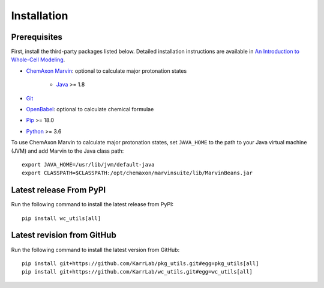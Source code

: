 Installation
============

Prerequisites
--------------------------

First, install the third-party packages listed below. Detailed installation instructions are available in `An Introduction to Whole-Cell Modeling <http://docs.karrlab.org/intro_to_wc_modeling/master/0.0.1/installation.html>`_.

* `ChemAxon Marvin <https://chemaxon.com/products/marvin>`_: optional to calculate major protonation states

    * `Java <https://www.java.com>`_ >= 1.8

* `Git <https://git-scm.com/>`_
* `OpenBabel <http://openbabel.org>`_: optional to calculate chemical formulae
* `Pip <https://pip.pypa.io>`_ >= 18.0
* `Python <https://www.python.org>`_ >= 3.6

To use ChemAxon Marvin to calculate major protonation states, set ``JAVA_HOME`` to the path to your Java virtual machine (JVM) and add Marvin to the Java class path::

   export JAVA_HOME=/usr/lib/jvm/default-java
   export CLASSPATH=$CLASSPATH:/opt/chemaxon/marvinsuite/lib/MarvinBeans.jar


Latest release From PyPI
---------------------------
Run the following command to install the latest release from PyPI::

    pip install wc_utils[all]


Latest revision from GitHub
---------------------------
Run the following command to install the latest version from GitHub::

    pip install git+https://github.com/KarrLab/pkg_utils.git#egg=pkg_utils[all]
    pip install git+https://github.com/KarrLab/wc_utils.git#egg=wc_utils[all]
